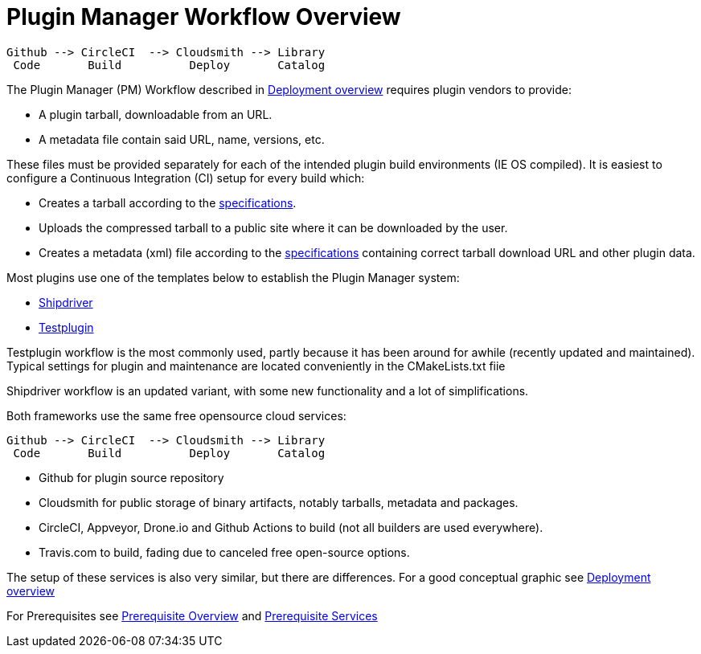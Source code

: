 = Plugin Manager Workflow Overview

 Github --> CircleCI  --> Cloudsmith --> Library
  Code       Build          Deploy       Catalog

The Plugin Manager (PM) Workflow described in xref:pm-overview-deployment.adoc[Deployment overview]
requires plugin vendors to provide:


* A plugin tarball, downloadable from an URL.
* A metadata file contain said URL, name, versions, etc.

These files must be provided separately for each of the intended plugin build environments (IE OS compiled).
It is easiest to configure a Continuous Integration (CI) setup for every build which:

* Creates a tarball according to the xref:plugin-installer:ROOT:Tarballs.adoc[specifications].
* Uploads the compressed tarball to a public site where it can be downloaded by the user.
* Creates a metadata (xml) file according to the xref:plugin-installer:ROOT:Catalog.adoc[specifications] containing correct tarball download URL and other plugin data.

Most plugins use one of the templates below to establish the Plugin Manager system:

* xref:managed-plugins:ROOT:index.adoc[Shipdriver]
* xref:pm-tp-template.adoc[Testplugin]

Testplugin workflow is the most commonly used, partly because it has been around for awhile (recently updated and maintained). Typical settings for plugin and maintenance are located conveniently in the CMakeLists.txt fiie

Shipdriver workflow is an updated variant, with some new functionality and a lot of simplifications.

Both frameworks use the same free opensource cloud services:

 Github --> CircleCI  --> Cloudsmith --> Library
  Code       Build          Deploy       Catalog

* Github for plugin source repository
* Cloudsmith for public storage of binary artifacts, notably tarballs, metadata and packages.
* CircleCI, Appveyor, Drone.io and Github Actions to build (not all builders are used everywhere).
* Travis.com to build, fading due to canceled free open-source options.

The setup of these services is also very similar, but there are differences.
For a good conceptual graphic see xref:pm-overview-deployment.adoc[Deployment overview]

For Prerequisites see xref:pm-overview-prerequisite.adoc[Prerequisite Overview] and xref:pm-overview-prereq-services.adoc[Prerequisite Services]
